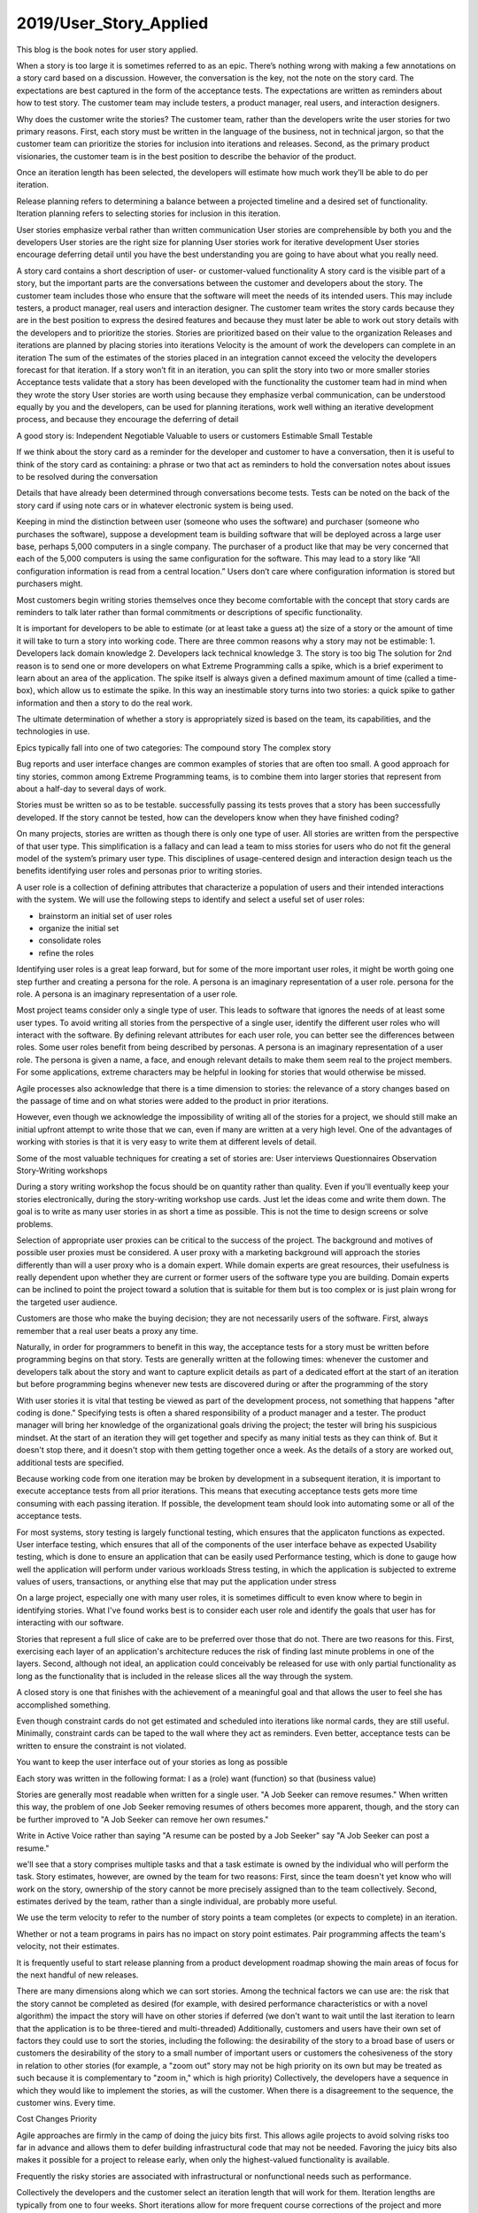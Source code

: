 
2019/User_Story_Applied
=======================

.. post:: Apr 20, 2019
   :tags: booknotes, process
   :category: ComputerScience

This blog is the book notes for user story applied.

When a story is too large it is sometimes referred to as an epic.
There’s nothing wrong with making a few annotations on a story card based on a discussion. However, the conversation is the key, not the note on the story card.
The expectations are best captured in the form of the acceptance tests. The expectations are written as reminders about how to test story.
The customer team may include testers, a product manager, real users, and interaction designers.

Why does the customer write the stories?
The customer team, rather than the developers write the user stories for two primary reasons. 
First, each story must be written in the language of the business, not in technical jargon, so that the customer team can prioritize the stories for inclusion into iterations and releases. 
Second, as the primary product visionaries, the customer team is in the best position to describe the behavior of the product.

Once an iteration length has been selected, the developers will estimate how much work they’ll be able to do per iteration.

Release planning refers to determining a balance between a projected timeline and a desired set of functionality. 
Iteration planning refers to selecting stories for inclusion in this iteration.

User stories emphasize verbal rather than written communication
User stories are comprehensible by both you and the developers
User stories are the right size for planning
User stories work for iterative development
User stories encourage deferring detail until you have the best understanding you are going to have about what you really need.

A story card contains a short description of user- or customer-valued functionality
A story card is the visible part of a story, but the important parts are the conversations between the customer and developers about the story.
The customer team includes those who ensure that the software will meet the needs of its intended users. This may include testers, a product manager, real users and interaction designer.
The customer team writes the story cards because they are in the best position to express the desired features and because they must later be able to work out story details with the developers and to prioritize the stories.
Stories are prioritized based on their value to the organization
Releases and iterations are planned by placing stories into iterations
Velocity is the amount of work the developers can complete in an iteration
The sum of the estimates of the stories placed in an integration cannot exceed the velocity the developers forecast for that iteration.
If a story won’t fit in an iteration, you can split the story into two or more smaller stories
Acceptance tests validate that a story has been developed with the functionality the customer team had in mind when they wrote the story
User stories are worth using because they emphasize verbal communication, can be understood equally by you and the developers, can be used for planning iterations, work well withing an iterative development process, and because they encourage the deferring of detail

A good story is:
Independent
Negotiable
Valuable to users or customers
Estimable
Small
Testable

If we think about the story card as a reminder for the developer and customer to have a conversation, then it is useful to think of the story card as containing:
a phrase or two that act as reminders to hold the conversation
notes about issues to be resolved during the conversation

Details that have already been determined through conversations become tests. 
Tests can be noted on the back of the story card if using note cars or in whatever electronic system is being used.

Keeping in mind the distinction between user (someone who uses the software) and purchaser (someone who purchases the software), suppose a development team is building software that will be deployed across a large user base, perhaps 5,000 computers in a single company. 
The purchaser of a product like that may be very concerned that each of the 5,000 computers is using the same configuration for the software. 
This may lead to a story like “All configuration information is read from a central location.” 
Users don’t care where configuration information is stored but purchasers might.

Most customers begin writing stories themselves once they become comfortable with the concept that story cards are reminders to talk later rather than formal commitments or descriptions of specific functionality.

It is important for developers to be able to estimate (or at least take a guess at) the size of a story or the amount of time it will take to turn a story into working code. 
There are three common reasons why a story may not be estimable:
1. Developers lack domain knowledge
2. Developers lack technical knowledge
3. The story is too big
The solution for 2nd reason is to send one or more developers on what Extreme Programming calls a spike, which is a brief experiment to learn about an area of the application. 
The spike itself is always given a defined maximum amount of time (called a time-box), which allow us to estimate the spike. 
In this way an inestimable story turns into two stories: a quick spike to gather information and then a story to do the real work.

The ultimate determination of whether a story is appropriately sized is based on the team, its capabilities, and the technologies in use.

Epics typically fall into one of two categories:
The compound story
The complex story

Bug reports and user interface changes are common examples of stories that are often too small. 
A good approach for tiny stories, common among Extreme Programming teams, is to combine them into larger stories that represent from about a half-day to several days of work.

Stories must be written so as to be testable. 
successfully passing its tests proves that a story has been successfully developed. 
If the story cannot be tested, how can the developers know when they have finished coding?

On many projects, stories are written as though there is only one type of user. 
All stories are written from the perspective of that user type. 
This simplification is a fallacy and can lead a team to miss stories for users who do not fit the general model of the system’s primary user type. 
This disciplines of usage-centered design and interaction design teach us the benefits identifying user roles and personas prior to writing stories.

A user role is a collection of defining attributes that characterize a population of users and their intended interactions with the system.
We will use the following steps to identify and select a useful set of user roles:

* brainstorm an initial set of user roles
* organize the initial set
* consolidate roles
* refine the roles

Identifying user roles is a great leap forward, but for some of the more important user roles, it might be worth going one step further and creating a persona for the role. 
A persona is an imaginary representation of a user role.
persona for the role. A persona is an imaginary representation of a user role.

Most project teams consider only a single type of user. 
This leads to software that ignores the needs of at least some user types.
To avoid writing all stories from the perspective of a single user, identify the different user roles who will interact with the software.
By defining relevant attributes for each user role, you can better see the differences between roles.
Some user roles benefit from being described by personas. A persona is an imaginary representation of a user role. 
The persona is given a name, a face, and enough relevant details to make them seem real to the project members.
For some applications, extreme characters may be helpful in looking for stories that would otherwise be missed.

Agile processes also acknowledge that there is a time dimension to stories: the relevance of a story changes based on the passage of time and on what stories were added to the product in prior iterations.

However, even though we acknowledge the impossibility of writing all of the stories for a project, we should still make an initial upfront attempt to write those that we can, even if many are written at a very high level. 
One of the advantages of working with stories is that it is very easy to write them at different levels of detail.

Some of the most valuable techniques for creating a set of stories are:
User interviews
Questionnaires
Observation
Story-Writing workshops

During a story writing workshop the focus should be on quantity rather than quality. 
Even if you'll eventually keep your stories electronically, during the story-writing workshop use cards. 
Just let the ideas come and write them down.
The goal is to write as many user stories in as short a time as possible. 
This is not the time to design screens or solve problems.

Selection of appropriate user proxies can be critical to the success of the project. 
The background and motives of possible user proxies must be considered. 
A user proxy with a marketing background will approach the stories differently than will a user proxy who is a domain expert.
While domain experts are great resources, their usefulness is really dependent upon whether they are current or former users of the software type you are building.
Domain experts can be inclined to point the project toward a solution that is suitable for them but is too complex or is just plain wrong for the targeted user audience.

Customers are those who make the buying decision; they are not necessarily users of the software.
First, always remember that a real user beats a proxy any time.

Naturally, in order for programmers to benefit in this way, the acceptance tests for a story must be written before programming begins on that story. 
Tests are generally written at the following times:
whenever the customer and developers talk about the story and want to capture explicit details as part of a dedicated effort at the start of an iteration but before programming begins
whenever new tests are discovered during or after the programming of the story

With user stories it is vital that testing be viewed as part of the development process, not something that happens "after coding is done." 
Specifying tests is often a shared responsibility of a product manager and a tester. 
The product manager will bring her knowledge of the organizational goals driving the project; the tester will bring his suspicious mindset. 
At the start of an iteration they will get together and specify as many initial tests as they can think of. 
But it doesn't stop there, and it doesn't stop with them getting together once a week. 
As the details of a story are worked out, additional tests are specified.

Because working code from one iteration may be broken by development in a subsequent iteration, it is important to execute acceptance tests from all prior iterations. 
This means that executing acceptance tests gets more time consuming with each passing iteration. 
If possible, the development team should look into automating some or all of the acceptance tests.

For most systems, story testing is largely functional testing, which ensures that the applicaton functions as expected.
User interface testing, which ensures that all of the components of the user interface behave as expected
Usability testing, which is done to ensure an application that can be easily used
Performance testing, which is done to gauge how well the application will perform under various workloads
Stress testing, in which the application is subjected to extreme values of users, transactions, or anything else that may put the application under stress

On a large project, especially one with many user roles, it is sometimes difficult to even know where to begin in identifying stories. 
What I've found works best is to consider each user role and identify the goals that user has for interacting with our software.

Stories that represent a full slice of cake are to be preferred over those that do not. 
There are two reasons for this. 
First, exercising each layer of an application's architecture reduces the risk of finding last minute problems in one of the layers. 
Second, although not ideal, an application could conceivably be released for use with only partial functionality as long as the functionality that is included in the release slices all the way through the system.

A closed story is one that finishes with the achievement of a meaningful goal and that allows the user to feel she has accomplished something.

Even though constraint cards do not get estimated and scheduled into iterations like normal cards, they are still useful. 
Minimally, constraint cards can be taped to the wall where they act as reminders. 
Even better, acceptance tests can be written to ensure the constraint is not violated.

You want to keep the user interface out of your stories as long as possible

Each story was written in the following format:
I as a (role) want (function) so that (business value)

Stories are generally most readable when written for a single user.
"A Job Seeker can remove resumes." When written this way, the problem of one Job Seeker removing resumes of
others becomes more apparent, though, and the story can be further improved to "A Job Seeker can remove her own resumes."

Write in Active Voice
rather than saying "A resume can be posted
by a Job Seeker" say "A Job Seeker can post a resume."

we'll see that a story comprises
multiple tasks and that a task estimate is owned by the individual who will perform the task. 
Story estimates, however, are owned by the team for two reasons: 
First, since the team doesn't yet know who will work on the story, ownership of the story cannot be more precisely assigned than to the team collectively. 
Second, estimates derived by the team, rather than a single individual, are probably more useful.

We use the term velocity to refer to the number of story points a team completes (or expects to complete) in an iteration.

Whether or not a team programs in pairs has no impact on story point estimates. Pair programming affects the team's velocity, not their estimates.

It is frequently useful to start release planning from a product development roadmap showing the main areas of focus for the next handful of new releases.

There are many dimensions along which we can sort stories. 
Among the technical factors we can use are:
the risk that the story cannot be completed as desired (for example, with desired performance characteristics or with a novel algorithm)
the impact the story will have on other stories if deferred (we don't want to wait until the last iteration to learn that the application is to be three-tiered and multi-threaded)
Additionally, customers and users have their own set of factors they could use to sort the stories, including the following:
the desirability of the story to a broad base of users or customers
the desirability of the story to a small number of important users or customers
the cohesiveness of the story in relation to other stories (for example, a "zoom out" story may not be high priority on its own but may be treated as such because it is complementary to "zoom in," which is high priority)
Collectively, the developers have a sequence in which they would like to implement the stories, as will the customer. 
When there is a disagreement to the sequence, the customer wins. Every time.

Cost Changes Priority

Agile approaches are firmly in the camp of doing the juicy bits first. 
This allows agile projects to avoid solving risks too far in advance and allows them to defer building infrastructural code that may not be needed. 
Favoring the juicy bits also makes it possible for a project to release early, when only the highest-valued functionality is available.

Frequently the risky stories are associated with infrastructural or nonfunctional needs such as performance.

Collectively the developers and the customer select an iteration length that will work for them. 
Iteration lengths are typically from one to four weeks. 
Short iterations allow for more frequent course corrections of the project and more visibility into its progress; 
however, there is a slight overhead associated with each iteration. 
Err on the side of iterations that seem a little too short rather than ones that seem a little too long.
As much as possible, stick with a constant iteration length for the duration of the project. 
With consistent iterations, projects fall into a natural rhythm that can be beneficial to the pace of the team. 
Naturally there will be times when you need to alter the iteration length. 
For example, a team that has been using three-week iterations is asked to prepare the next version for an important tradeshow in eight weeks. 
Rather than stopping after two three-week iterations with two weeks left before the show, they can start with two normal three-week iterations and then follow those with an abbreviated two-week iteration. 
There's nothing wrong with this. 
What you want to avoid is random changes to the iteration length.

There are three ways to get an initial value for velocity:
1. Use historical values.
Use historical values.
2. Run an initial iteration and use the velocity of that iteration.
Run an initial iteration and use the velocity of that iteration.
3. Take a guess.
Take a guess.

To plan an iteration the whole team holds an iteration planning meeting. The customer as well as all of the developers (that is,
programmers, testers and others) on the team attend and participate in this meeting. Because the team will be looking at the stories in
detail, they will undoubtedly have some questions about them. They need the customer present to answer these questions.
The general sequence of activities for an iteration planning meeting is as follows:
1. Discuss a story.
Discuss a story.
2. Disaggregate the story into its constituent tasks.
Disaggregate the story into its constituent tasks.
3. One developer accepts responsibility for each task.
After all stories have been discussed and all tasks have been accepted, developers individually estimate the tasks they've
accepted to make sure they are not over-committed.
One developer accepts responsibility for each task.
After all stories have been discussed and all tasks have been accepted, developers individually estimate the tasks they've
accepted to make sure they are not over-committed.

you should not include partially completed stories when calculating velocity.
Velocity Does Not Use Actual Hours 

User Story Mapping
The talking goes better if we can externalize our thinking by drawing pictures or organizing our ides using index cards or sticky notes
The real goal of using stories is shared understanding